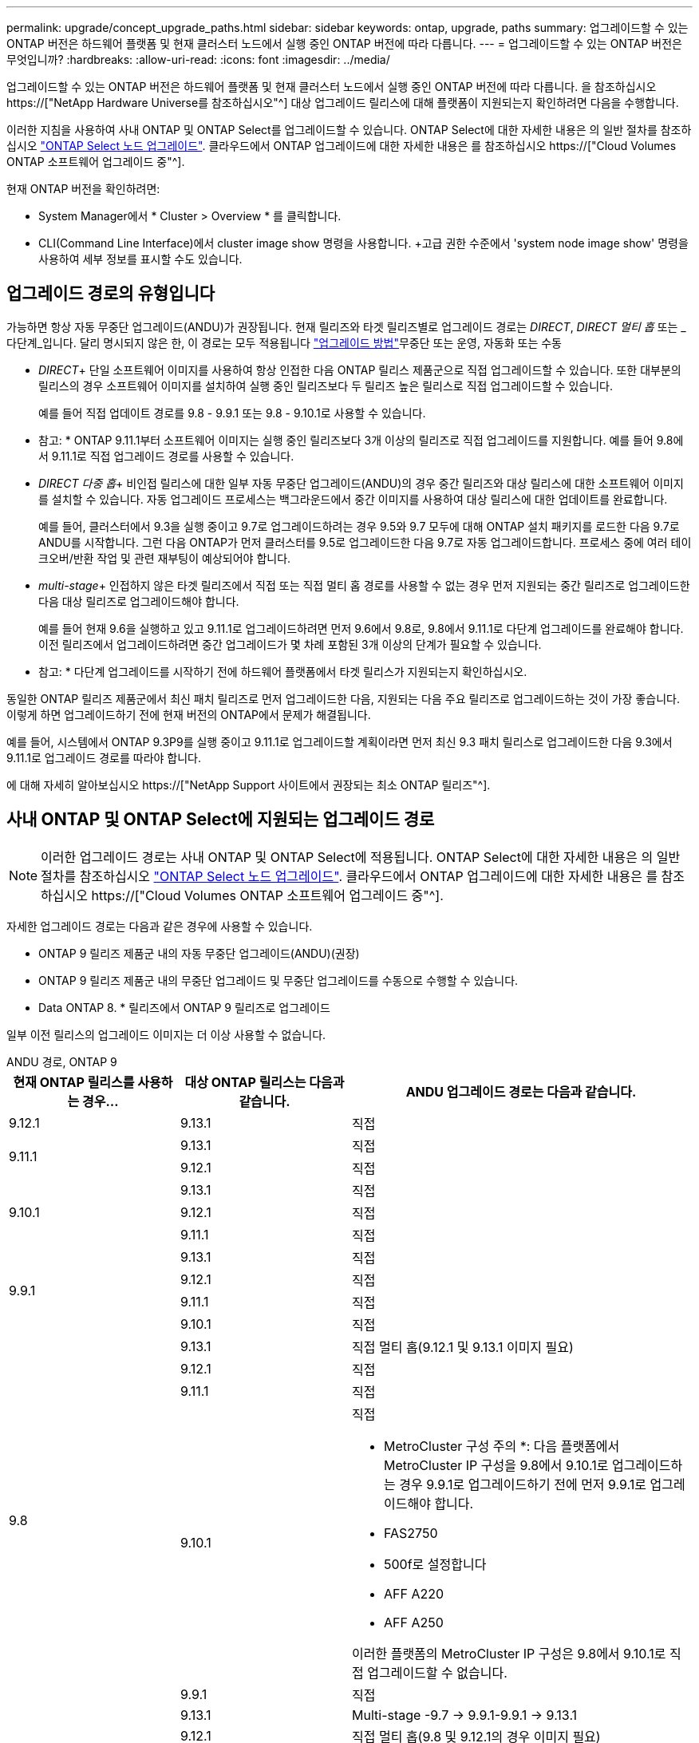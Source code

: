 ---
permalink: upgrade/concept_upgrade_paths.html 
sidebar: sidebar 
keywords: ontap, upgrade, paths 
summary: 업그레이드할 수 있는 ONTAP 버전은 하드웨어 플랫폼 및 현재 클러스터 노드에서 실행 중인 ONTAP 버전에 따라 다릅니다. 
---
= 업그레이드할 수 있는 ONTAP 버전은 무엇입니까?
:hardbreaks:
:allow-uri-read: 
:icons: font
:imagesdir: ../media/


[role="lead"]
업그레이드할 수 있는 ONTAP 버전은 하드웨어 플랫폼 및 현재 클러스터 노드에서 실행 중인 ONTAP 버전에 따라 다릅니다. 을 참조하십시오 https://["NetApp Hardware Universe를 참조하십시오"^] 대상 업그레이드 릴리스에 대해 플랫폼이 지원되는지 확인하려면 다음을 수행합니다.

이러한 지침을 사용하여 사내 ONTAP 및 ONTAP Select를 업그레이드할 수 있습니다. ONTAP Select에 대한 자세한 내용은 의 일반 절차를 참조하십시오 link:https://docs.netapp.com/us-en/ontap-select/concept_adm_upgrading_nodes.html#general-procedure["ONTAP Select 노드 업그레이드"]. 클라우드에서 ONTAP 업그레이드에 대한 자세한 내용은 를 참조하십시오 https://["Cloud Volumes ONTAP 소프트웨어 업그레이드 중"^].

현재 ONTAP 버전을 확인하려면:

* System Manager에서 * Cluster > Overview * 를 클릭합니다.
* CLI(Command Line Interface)에서 cluster image show 명령을 사용합니다. +고급 권한 수준에서 'system node image show' 명령을 사용하여 세부 정보를 표시할 수도 있습니다.




== 업그레이드 경로의 유형입니다

가능하면 항상 자동 무중단 업그레이드(ANDU)가 권장됩니다. 현재 릴리즈와 타겟 릴리즈별로 업그레이드 경로는 _DIRECT_, _DIRECT 멀티 홉_ 또는 _다단계_입니다. 달리 명시되지 않은 한, 이 경로는 모두 적용됩니다 link:concept_upgrade_methods.html["업그레이드 방법"]무중단 또는 운영, 자동화 또는 수동

* _DIRECT_+ 단일 소프트웨어 이미지를 사용하여 항상 인접한 다음 ONTAP 릴리스 제품군으로 직접 업그레이드할 수 있습니다. 또한 대부분의 릴리스의 경우 소프트웨어 이미지를 설치하여 실행 중인 릴리즈보다 두 릴리즈 높은 릴리스로 직접 업그레이드할 수 있습니다.
+
예를 들어 직접 업데이트 경로를 9.8 - 9.9.1 또는 9.8 - 9.10.1로 사용할 수 있습니다.

+
* 참고: * ONTAP 9.11.1부터 소프트웨어 이미지는 실행 중인 릴리즈보다 3개 이상의 릴리즈로 직접 업그레이드를 지원합니다. 예를 들어 9.8에서 9.11.1로 직접 업그레이드 경로를 사용할 수 있습니다.

* _DIRECT 다중 홉_+ 비인접 릴리스에 대한 일부 자동 무중단 업그레이드(ANDU)의 경우 중간 릴리즈와 대상 릴리스에 대한 소프트웨어 이미지를 설치할 수 있습니다. 자동 업그레이드 프로세스는 백그라운드에서 중간 이미지를 사용하여 대상 릴리스에 대한 업데이트를 완료합니다.
+
예를 들어, 클러스터에서 9.3을 실행 중이고 9.7로 업그레이드하려는 경우 9.5와 9.7 모두에 대해 ONTAP 설치 패키지를 로드한 다음 9.7로 ANDU를 시작합니다. 그런 다음 ONTAP가 먼저 클러스터를 9.5로 업그레이드한 다음 9.7로 자동 업그레이드합니다. 프로세스 중에 여러 테이크오버/반환 작업 및 관련 재부팅이 예상되어야 합니다.

* _multi-stage_+ 인접하지 않은 타겟 릴리즈에서 직접 또는 직접 멀티 홉 경로를 사용할 수 없는 경우 먼저 지원되는 중간 릴리즈로 업그레이드한 다음 대상 릴리즈로 업그레이드해야 합니다.
+
예를 들어 현재 9.6을 실행하고 있고 9.11.1로 업그레이드하려면 먼저 9.6에서 9.8로, 9.8에서 9.11.1로 다단계 업그레이드를 완료해야 합니다. 이전 릴리즈에서 업그레이드하려면 중간 업그레이드가 몇 차례 포함된 3개 이상의 단계가 필요할 수 있습니다.

+
* 참고: * 다단계 업그레이드를 시작하기 전에 하드웨어 플랫폼에서 타겟 릴리스가 지원되는지 확인하십시오.



동일한 ONTAP 릴리즈 제품군에서 최신 패치 릴리즈로 먼저 업그레이드한 다음, 지원되는 다음 주요 릴리즈로 업그레이드하는 것이 가장 좋습니다. 이렇게 하면 업그레이드하기 전에 현재 버전의 ONTAP에서 문제가 해결됩니다.

예를 들어, 시스템에서 ONTAP 9.3P9를 실행 중이고 9.11.1로 업그레이드할 계획이라면 먼저 최신 9.3 패치 릴리스로 업그레이드한 다음 9.3에서 9.11.1로 업그레이드 경로를 따라야 합니다.

에 대해 자세히 알아보십시오 https://["NetApp Support 사이트에서 권장되는 최소 ONTAP 릴리즈"^].



== 사내 ONTAP 및 ONTAP Select에 지원되는 업그레이드 경로


NOTE: 이러한 업그레이드 경로는 사내 ONTAP 및 ONTAP Select에 적용됩니다. ONTAP Select에 대한 자세한 내용은 의 일반 절차를 참조하십시오 link:https://docs.netapp.com/us-en/ontap-select/concept_adm_upgrading_nodes.html#general-procedure["ONTAP Select 노드 업그레이드"]. 클라우드에서 ONTAP 업그레이드에 대한 자세한 내용은 를 참조하십시오 https://["Cloud Volumes ONTAP 소프트웨어 업그레이드 중"^].

자세한 업그레이드 경로는 다음과 같은 경우에 사용할 수 있습니다.

* ONTAP 9 릴리즈 제품군 내의 자동 무중단 업그레이드(ANDU)(권장)
* ONTAP 9 릴리즈 제품군 내의 무중단 업그레이드 및 무중단 업그레이드를 수동으로 수행할 수 있습니다.
* Data ONTAP 8. * 릴리즈에서 ONTAP 9 릴리즈로 업그레이드


일부 이전 릴리스의 업그레이드 이미지는 더 이상 사용할 수 없습니다.

[role="tabbed-block"]
====
.ANDU 경로, ONTAP 9
--
[cols="25,25,50"]
|===
| 현재 ONTAP 릴리스를 사용하는 경우… | 대상 ONTAP 릴리스는 다음과 같습니다. | ANDU 업그레이드 경로는 다음과 같습니다. 


| 9.12.1 | 9.13.1 | 직접 


.2+| 9.11.1 | 9.13.1 | 직접 


| 9.12.1 | 직접 


.3+| 9.10.1 | 9.13.1 | 직접 


| 9.12.1 | 직접 


| 9.11.1 | 직접 


.4+| 9.9.1 | 9.13.1 | 직접 


| 9.12.1 | 직접 


| 9.11.1 | 직접 


| 9.10.1 | 직접 


.5+| 9.8 | 9.13.1 | 직접 멀티 홉(9.12.1 및 9.13.1 이미지 필요) 


| 9.12.1 | 직접 


| 9.11.1 | 직접 


| 9.10.1  a| 
직접

* MetroCluster 구성 주의 *: 다음 플랫폼에서 MetroCluster IP 구성을 9.8에서 9.10.1로 업그레이드하는 경우 9.9.1로 업그레이드하기 전에 먼저 9.9.1로 업그레이드해야 합니다.

* FAS2750
* 500f로 설정합니다
* AFF A220
* AFF A250


이러한 플랫폼의 MetroCluster IP 구성은 9.8에서 9.10.1로 직접 업그레이드할 수 없습니다.



| 9.9.1 | 직접 


.6+| 9.7 | 9.13.1 | Multi-stage -9.7 -> 9.9.1-9.9.1 -> 9.13.1 


| 9.12.1 | 직접 멀티 홉(9.8 및 9.12.1의 경우 이미지 필요) 


| 9.11.1 | 직접 멀티 홉(9.8 및 9.11.1용 이미지 필요) 


| 9.10.1 | 직접 멀티 홉(9.8 & 9.10.1P1 이상 P 릴리스의 이미지 필요) 


| 9.9.1 | 직접 


| 9.8 | 직접 


.7+| 9.6 | 9.13.1 | 다단계 -9.6 -> 9.8 -9.8 -> 9.13.1 (직접 멀티 홉, 9.12.1 및 9.13.1 이미지 필요) 


| 9.12.1 | 다단계 - 9.6 -> 9.8-9.8 -> 9.12.1 


| 9.11.1 | Multi-stage-9.6 -> 9.8-9.8 -> 9.11.1 


| 9.10.1 | 직접 멀티 홉(9.8 & 9.10.1P1 이상 P 릴리스의 이미지 필요) 


| 9.9.1 | 다단계 - 9.6 -> 9.8-9.8 -> 9.9.1 


| 9.8 | 직접 


| 9.7 | 직접 


.8+| 9.5 | 9.13.1 | Multi-stage-9.5 -> 9.9.1(직접 멀티 홉, 9.7 및 9.9.1용 이미지 필요) - 9.9.1 -> 9.13.1 


| 9.12.1 | Multi-stage-9.5 -> 9.9.1(직접 멀티 홉, 9.7 및 9.9.1의 경우 이미지 필요) - 9.9.1 -> 9.12.1 


| 9.11.1 | Multi-stage-9.5 -> 9.9.1(직접 멀티 홉, 9.7 및 9.9.1용 이미지 필요) - 9.9.1 -> 9.11.1 


| 9.10.1 | Multi-stage-9.5 -> 9.9.1(직접 멀티 홉, 9.7 및 9.9.1용 이미지 필요) - 9.9.1 -> 9.10.1 


| 9.9.1 | 직접 멀티 홉(9.7 및 9.9.1용 이미지 필요) 


| 9.8 | Multi-stage - 9.5 -> 9.7 - 9.7 -> 9.8 


| 9.7 | 직접 


| 9.6 | 직접 


.9+| 9.4 | 9.13.1 | Multi-stage-9.4 -> 9.5-9.5 -> 9.9.1(직접 멀티 홉, 9.7 및 9.9.1용 이미지 필요) - 9.9.1 -> 9.13.1 


| 9.12.1 | Multi-stage-9.4 -> 9.5-9.5 -> 9.9.1(직접 멀티 홉, 9.7 및 9.9.1용 이미지 필요) - 9.9.1 -> 9.12.1 


| 9.11.1 | Multi-stage-9.4 -> 9.5-9.5 -> 9.9.1(직접 멀티 홉, 9.7 및 9.9.1용 이미지 필요) - 9.9.1 -> 9.11.1 


| 9.10.1 | Multi-stage-9.4 -> 9.5-9.5 -> 9.9.1(직접 멀티 홉, 9.7 및 9.9.1용 이미지 필요) - 9.9.1 -> 9.10.1 


| 9.9.1 | Multi-stage-9.4 -> 9.5-9.5 -> 9.9.1(직접 멀티 홉, 9.7 및 9.9.1용 이미지 필요) 


| 9.8 | Multi-stage-9.4 -> 9.5 - 9.5 -> 9.8(직접 멀티 홉, 9.7 및 9.8용 이미지 필요) 


| 9.7 | 다단계 - 9.4 -> 9.5 - 9.5 -> 9.7 


| 9.6 | 다단계 - 9.4 -> 9.5 - 9.5 -> 9.6 


| 9.5 | 직접 


.10+| 9.3 | 9.13.1 | Multi-stage-9.3 -> 9.7(직접 멀티 홉, 9.5와 9.7에 대한 이미지 필요) - 9.7 -> 9.9.1 -> 9.9.1 -> 9.13.1 


| 9.12.1 | Multi-stage-9.3 -> 9.7(직접 멀티 홉, 9.5와 9.7의 경우 이미지 필요) - 9.7 -> 9.9.1 - 9.9.1 -> 9.12.1 


| 9.11.1 | Multi-stage-9.3 -> 9.7(직접 멀티 홉, 9.5 및 9.7용 이미지 필요) - 9.7 -> 9.9.1 - 9.9.1 -> 9.11.1 


| 9.10.1 | 다단계 - 9.3 -> 9.7(직접 멀티 홉, 9.5와 9.7에 대한 이미지 필요) - 9.7 -> 9.10.1(직접 멀티 홉, 9.8과 9.10.1에 대한 이미지 필요) 


| 9.9.1 | Multi-stage-9.3 -> 9.7(직접 멀티 홉, 9.5 및 9.7용 이미지 필요) - 9.7 -> 9.9.1 


| 9.8 | 다단계 - 9.3 -> 9.7(직접 멀티 홉, 9.5와 9.7에 대한 이미지 필요) - 9.7 -> 9.8 


| 9.7 | 직접 멀티 홉(9.5 및 9.7용 이미지 필요) 


| 9.6 | 다단계 - 9.3 -> 9.5 - 9.5 -> 9.6 


| 9.5 | 직접 


| 9.4 | 사용할 수 없습니다 


.11+| 9.2 | 9.13.1 | Multi-stage-9.2 -> 9.3-9.3 -> 9.7(직접 멀티 홉, 9.5와 9.7에 대한 이미지 필요) - 9.9.1 -> 9.9.1(직접 멀티 홉, 9.8 및 9.9.1에 대한 이미지 필요) - 9.9.1 -> 9.13.1 


| 9.12.1 | Multi-stage-9.2 -> 9.3-9.3 -> 9.7(직접 멀티 홉, 9.5와 9.7에 대한 이미지 필요) - 9.9.1(직접 멀티 홉, 9.8 및 9.9.1에 대한 이미지 필요) - 9.9.1 -> 9.12.1 


| 9.11.1 | Multi-stage-9.2 -> 9.3-9.3 -> 9.7(직접 멀티 홉, 9.5와 9.7의 이미지 필요) - 9.9.1(직접 멀티 홉, 9.8 및 9.9.1의 이미지 필요) - 9.9.1 -> 9.11.1 


| 9.10.1 | Multi-stage-9.2 -> 9.3-9.3 -> 9.7(직접 멀티 홉, 9.5 및 9.7용 이미지 필요) - 9.7 -> 9.10.1(직접 멀티 홉, 9.8 및 9.10.1용 이미지 필요) 


| 9.9.1 | Multi-stage-9.2 -> 9.3-9.3 -> 9.7(직접 멀티 홉, 9.5와 9.7에 대한 이미지 필요) - 9.7 -> 9.9.1 


| 9.8 | Multi-stage-9.2 -> 9.3-9.3 -> 9.7(직접 멀티 홉, 9.5와 9.7에 대한 이미지 필요) - 9.7 -> 9.8 


| 9.7 | Multi-stage-9.2 -> 9.3-9.3 -> 9.7(직접 멀티 홉, 9.5 및 9.7용 이미지 필요) 


| 9.6 | Multi-stage-9.2 -> 9.3-9.3 -> 9.6(직접 멀티 홉, 9.5 및 9.6용 이미지 필요) 


| 9.5 | 다단계 - 9.3 -> 9.5 - 9.5 -> 9.6 


| 9.4 | 사용할 수 없습니다 


| 9.3 | 직접 


.12+| 9.1 | 9.13.1 | Multi-stage-9.1 -> 9.3-9.3 -> 9.7(직접 멀티 홉, 9.5와 9.7에 대한 이미지 필요) - 9.7 -> 9.9.1 - 9.9.1 -> 9.13.1 


| 9.12.1 | Multi-stage-9.1 -> 9.3-9.3 -> 9.7(직접 멀티 홉, 9.5 및 9.7용 이미지 필요) - 9.7 -> 9.12.1(직접 멀티 홉, 9.8 및 9.12.1용 이미지 필요) 


| 9.11.1 | Multi-stage-9.1 -> 9.3-9.3 -> 9.7(직접 멀티 홉, 9.5와 9.7에 대한 이미지 필요) - 9.7 -> 9.9.1 - 9.9.1 -> 9.11.1 


| 9.10.1 | Multi-stage-9.1 -> 9.3-9.3 -> 9.7(직접 멀티 홉, 9.5 및 9.7용 이미지 필요) - 9.7 -> 9.10.1(직접 멀티 홉, 9.8 및 9.10.1용 이미지 필요) 


| 9.9.1 | Multi-stage-9.1 -> 9.3-9.3 -> 9.7(직접 멀티 홉, 9.5와 9.7에 대한 이미지 필요) - 9.7 -> 9.9.1 


| 9.8 | Multi-stage-9.1 -> 9.3-9.3 -> 9.7(직접 멀티 홉, 9.5 및 9.7용 이미지 필요) - 9.7 -> 9.8 


| 9.7 | Multi-stage-9.1 -> 9.3-9.3 -> 9.7(직접 멀티 홉, 9.5 및 9.7용 이미지 필요) 


| 9.6 | Multi-stage-9.1 -> 9.3-9.3 -> 9.6(직접 멀티 홉, 9.5 및 9.6용 이미지 필요) 


| 9.5 | 다단계 - 9.1 ->9.3-9.3 ->9.5 


| 9.4 | 사용할 수 없습니다 


| 9.3 | 직접 


| 9.2 | 사용할 수 없습니다 


.13+| 9.0 | 9.13.1 | Multi-stage-9.0 -> 9.1 -> 9.3 -> 9.3 -> 9.7(직접 멀티 홉, 9.5와 9.7의 경우 이미지 필요) - 9.9.9.1 -> 9.9.1 - 9.9.1 -> 9.13.1 


| 9.12.1 | Multi-stage-9.0 -> 9.1 -> 9.3 -> 9.3 -> 9.7(직접 멀티 홉, 9.5와 9.7의 경우 이미지 필요) - 9.9.9.1 -> 9.9.1 - 9.9.1 -> 9.12.1 


| 9.11.1 | Multi-stage-9.0 -> 9.1-9.1 -> 9.3-9.3 -> 9.7(직접 멀티 홉, 9.5와 9.7에 대한 이미지 필요) - 9.9.9.1 -> 9.9.1 - 9.9.1 -> 9.11.1 


| 9.10.1 | Multi-stage-9.0 -> 9.1 -> 9.3 -> 9.3 -> 9.7(직접 멀티 홉, 9.5와 9.7용 이미지 필요) - 9.7 -> 9.10.1(직접 멀티 홉, 9.8과 9.10.1용 이미지 필요) 


| 9.9.1 | 다단계 - 9.0 -> 9.1 -> 9.3 - 9.3 -> 9.7(직접 멀티 홉, 9.5와 9.7에 대한 이미지 필요) - 9.7 -> 9.9.1 


| 9.8 | 다단계 - 9.0 -> 9.1 -> 9.3 - 9.3 -> 9.7(직접 멀티 홉, 9.5와 9.7의 이미지 필요) - 9.7 -> 9.8 


| 9.7 | 다단계 - 9.0 -> 9.1 -> 9.3 - 9.3 -> 9.7(직접 멀티 홉, 9.5 및 9.7용 이미지 필요) 


| 9.6 | 다단계 - 9.0 -> 9.1 -> 9.3-9.3 -> 9.5-9.5 -> 9.6 


| 9.5 | 다단계 - 9.0 -> 9.1 -> 9.3-9.3 -> 9.5 


| 9.4 | 사용할 수 없습니다 


| 9.3 | 다단계 - 9.0 -> 9.1 - 9.1 -> 9.3 


| 9.2 | 사용할 수 없습니다 


| 9.1 | 직접 
|===
--
.수동 경로, ONTAP 9
--
[cols="25,25,50"]
|===
| 현재 ONTAP 릴리스를 사용하는 경우… | 대상 ONTAP 릴리스는 다음과 같습니다. | 수동 업그레이드 경로 


| 9.12.1 | 9.13.1 | 직접 


.2+| 9.11.1 | 9.13.1 | 직접 


| 9.12.1 | 직접 


.3+| 9.10.1 | 9.13.1 | 직접 


| 9.12.1 | 직접 


| 9.11.1 | 직접 


.4+| 9.9.1 | 9.13.1 | 직접 


| 9.12.1 | 직접 


| 9.11.1 | 직접 


| 9.10.1 | 직접 


.5+| 9.8 | 9.13.1 | 다단계 - 9.8 -> 9.12.1 - 9.12.1 -> 9.13.1 


| 9.12.1 | 직접 


| 9.11.1 | 직접 


| 9.10.1 | 직접 


| 9.9.1 | 직접 


.6+| 9.7 | 9.13.1 | Multi-stage-9.7 -> 9.9.1-9.9.1 -> 9.12.1-9.12.1 -> 9.13.1 


| 9.12.1 | Multi-stage-9.7 -> 9.9.1-9.9.1 -> 9.12.1 


| 9.11.1 | Multi-stage-9.7 -> 9.9.1-9.9.1 -> 9.11.1 


| 9.10.1 | Multi-stage-9.7 -> 9.9.1-9.9.1 -> 9.10.1 


| 9.9.1 | 직접 


| 9.8 | 직접 


.7+| 9.6 | 9.13.1 | Multi-stage-9.6 -> 9.8-9.8 -> 9.12.1-9.12.1 -> 9.13.1 


| 9.12.1 | 다단계 - 9.6 -> 9.8-9.8 -> 9.12.1 


| 9.11.1 | Multi-stage-9.6 -> 9.8-9.8 -> 9.11.1 


| 9.10.1 | 다단계 - 9.6 -> 9.8-9.8 -> 9.10.1 


| 9.9.1 | 다단계 - 9.6 -> 9.8-9.8 -> 9.9.1 


| 9.8 | 직접 


| 9.7 | 직접 


.8+| 9.5 | 9.13.1 | Multi-stage-9.5 -> 9.7 - 9.7 -> 9.9.1 - 9.9.1 -> 9.12.1 - 9.12.1 -> 9.13.1 


| 9.12.1 | Multi-stage-9.5 -> 9.7 - 9.7 -> 9.9.1 - 9.9.1 -> 9.12.1 


| 9.11.1 | Multi-stage-9.5 -> 9.7 - 9.7 -> 9.9.1 - 9.9.1 -> 9.11.1 


| 9.10.1 | 다단계 - 9.5 -> 9.7 - 9.7 -> 9.9.1 - 9.9.1 -> 9.10.1 


| 9.9.1 | Multi-stage - 9.5 -> 9.7 - 9.7 -> 9.9.1 


| 9.8 | Multi-stage - 9.5 -> 9.7 - 9.7 -> 9.8 


| 9.7 | 직접 


| 9.6 | 직접 


.9+| 9.4 | 9.13.1 | Multi-stage-9.4 -> 9.5-9.5 -> 9.7-9.7 -> 9.9.1-9.12.1 -> 9.13.1 


| 9.12.1 | Multi-stage-9.4 -> 9.5-9.5 -> 9.7-9.7 -> 9.9.1-9.9.1 -> 9.12.1 


| 9.11.1 | Multi-stage-9.4 -> 9.5-9.5 -> 9.7-9.7 -> 9.9.1-9.9.1 -> 9.11.1 


| 9.10.1 | Multi-stage-9.4 -> 9.5-9.5 -> 9.7-9.7 -> 9.9.1-9.9.1 -> 9.10.1 


| 9.9.1 | Multi-stage-9.4 -> 9.5-9.5 -> 9.7-9.7 -> 9.9.1 


| 9.8 | Multi-stage-9.4 -> 9.5-9.5 -> 9.7-9.7 -> 9.8 


| 9.7 | 다단계 - 9.4 -> 9.5 - 9.5 -> 9.7 


| 9.6 | 다단계 - 9.4 -> 9.5 - 9.5 -> 9.6 


| 9.5 | 직접 


.10+| 9.3 | 9.13.1 | Multi-stage-9.3 -> 9.5-9.5 -> 9.7-9.7 -> 9.9.1-9.9.1 -> 9.12.1-9.12.1 -> 9.13.1 


| 9.12.1 | Multi-stage-9.3 -> 9.5-9.5 -> 9.7-9.7 -> 9.9.1-9.9.1 -> 9.12.1 


| 9.11.1 | Multi-stage-9.3 -> 9.5-9.5 -> 9.7-9.7 -> 9.9.1-9.9.1 -> 9.11.1 


| 9.10.1 | Multi-stage-9.3 -> 9.5-9.5 -> 9.7-9.7 -> 9.9.1-9.9.1 -> 9.10.1 


| 9.9.1 | Multi-stage-9.3 -> 9.5-9.5 -> 9.7-9.7 -> 9.9.1 


| 9.8 | Multi-stage-9.3 -> 9.5-9.5 -> 9.7-9.7 -> 9.8 


| 9.7 | Multi-stage-9.3 -> 9.5 - 9.5 -> 9.7 


| 9.6 | 다단계 - 9.3 -> 9.5 - 9.5 -> 9.6 


| 9.5 | 직접 


| 9.4 | 사용할 수 없습니다 


.11+| 9.2 | 9.13.1 | Multi-stage-9.2 -> 9.3-9.3 -> 9.5-9.5 -> 9.7-9.7 -> 9.9.1-9.9.1 -> 9.12.1-9.12.1 -> 9.13.1 


| 9.12.1 | Multi-stage-9.2 -> 9.3-9.3 -> 9.5-9.5 -> 9.7-9.7 -> 9.9.1-9.9.1 -> 9.12.1 


| 9.11.1 | Multi-stage-9.2 -> 9.3-9.3 -> 9.5-9.5 -> 9.7-9.7 -> 9.9.1-9.9.1 -> 9.11.1 


| 9.10.1 | Multi-stage-9.2 -> 9.3-9.3 -> 9.5-9.5 -> 9.7-9.7 -> 9.9.1-9.9.1 -> 9.10.1 


| 9.9.1 | Multi-stage-9.2 -> 9.3-9.3 -> 9.5-9.5 -> 9.7-9.7 -> 9.9.1 


| 9.8 | Multi-stage-9.2 -> 9.3-9.3 -> 9.5-9.5 -> 9.7-9.7 -> 9.8 


| 9.7 | Multi-stage-9.2 -> 9.3-9.3 -> 9.5-9.5 -> 9.7 


| 9.6 | 다단계 - 9.2 -> 9.3-9.3 -> 9.5 - 9.5 -> 9.6 


| 9.5 | 다단계 - 9.2 -> 9.3-9.3 -> 9.5 


| 9.4 | 사용할 수 없습니다 


| 9.3 | 직접 


.12+| 9.1 | 9.13.1 | Multi-stage-9.1 -> 9.3-9.3 -> 9.5-9.5 -> 9.7-9.7 -> 9.9.1-9.9.1 -> 9.12.1-9.12.1 -> 9.13.1 


| 9.12.1 | Multi-stage-9.1 -> 9.3-9.3 -> 9.5-9.5 -> 9.7-9.7 -> 9.9.1-9.9.1 -> 9.12.1 


| 9.11.1 | Multi-stage-9.1 -> 9.3-9.3 -> 9.5-9.5 -> 9.7-9.7 -> 9.9.1-9.9.1 -> 9.11.1 


| 9.10.1 | Multi-stage-9.1 -> 9.3-9.3 -> 9.5-9.5 -> 9.7-9.7 -> 9.9.1-9.9.1 -> 9.10.1 


| 9.9.1 | Multi-stage-9.1 -> 9.3-9.3 -> 9.5-9.5 -> 9.7-9.7 -> 9.9.1 


| 9.8 | Multi-stage-9.1 -> 9.3-9.3 -> 9.5-9.5 -> 9.7-9.7 -> 9.8 


| 9.7 | Multi-stage-9.1 -> 9.3-9.3 -> 9.5-9.5 -> 9.7 


| 9.6 | 다단계 - 9.1 ->9.3-9.3 ->9.5 -> 9.6 


| 9.5 | 다단계 - 9.1 ->9.3-9.3 ->9.5 


| 9.4 | 사용할 수 없습니다 


| 9.3 | 직접 


| 9.2 | 사용할 수 없습니다 


.13+| 9.0 | 9.13.1 | 다단계 - 9.0 -> 9.1 -> 9.3 -> 9.3 -> 9.7 - 9.7 -> 9.9.1 - 9.9.1 - 9.9.1 -> 9.12.1 - 9.12.1 -> 9.13.1 


| 9.12.1 | Multi-stage-9.0 -> 9.1-9.1 -> 9.3-9.3 -> 9.5-9.5 -> 9.7-9.7 -> 9.9.1-9.9.1 -> 9.12.1 


| 9.11.1 | Multi-stage-9.0 -> 9.1-9.1 -> 9.3-9.3 -> 9.7-9.5 -> 9.9.1-9.9.1 -> 9.9.1-9.9.1 -> 9.11.1 


| 9.10.1 | Multi-stage-9.0 -> 9.1-9.1 -> 9.3-9.3 -> 9.5-9.5 -> 9.7-9.7 -> 9.9.1-9.9.1 -> 9.10.1 


| 9.9.1 | Multi-stage-9.0 -> 9.1-9.1 -> 9.3-9.3 -> 9.5-9.5 -> 9.7-9.7 -> 9.9.1 


| 9.8 | Multi-stage-9.0 -> 9.1-9.1 -> 9.3-9.3 -> 9.5-9.5 -> 9.7-9.7 -> 9.8 


| 9.7 | Multi-stage-9.0 -> 9.1-9.1 -> 9.3-9.3 -> 9.5-9.5 -> 9.7 


| 9.6 | 다단계 - 9.0 -> 9.1 -> 9.3-9.3 -> 9.5-9.5 -> 9.6 


| 9.5 | 다단계 - 9.0 -> 9.1 -> 9.3-9.3 -> 9.5 


| 9.4 | 사용할 수 없습니다 


| 9.3 | 다단계 - 9.0 -> 9.1 - 9.1 -> 9.3 


| 9.2 | 사용할 수 없습니다 


| 9.1 | 직접 
|===
--
.업그레이드 경로, Data ONTAP 8
--
을 사용하여 플랫폼이 타겟 ONTAP 릴리즈를 실행할 수 있는지 확인하십시오 https://["NetApp Hardware Universe를 참조하십시오"^].

* 참고: * Data ONTAP 8.3 업그레이드 가이드에 4노드 클러스터의 경우 epsilon을 마지막으로 보유하는 노드를 업그레이드할 계획이라는 오류 메시지가 표시됩니다. Data ONTAP 8.2.3부터 계속 업그레이드할 필요는 없습니다. 자세한 내용은 을 참조하십시오 https://["NetApp 버그 온라인 버그 ID 805277"^].

Data ONTAP 8.3.x에서:: ONTAP 9.1로 직접 업그레이드한 다음 이후 릴리즈로 업그레이드할 수 있습니다.
8.2.x를 포함한 Data ONTAP 8.3.x 이전 버전에서:: 먼저 Data ONTAP 8.3.x로 업그레이드한 다음 ONTAP 9.1로 업그레이드한 다음 이후 릴리즈로 업그레이드해야 합니다.


--
====